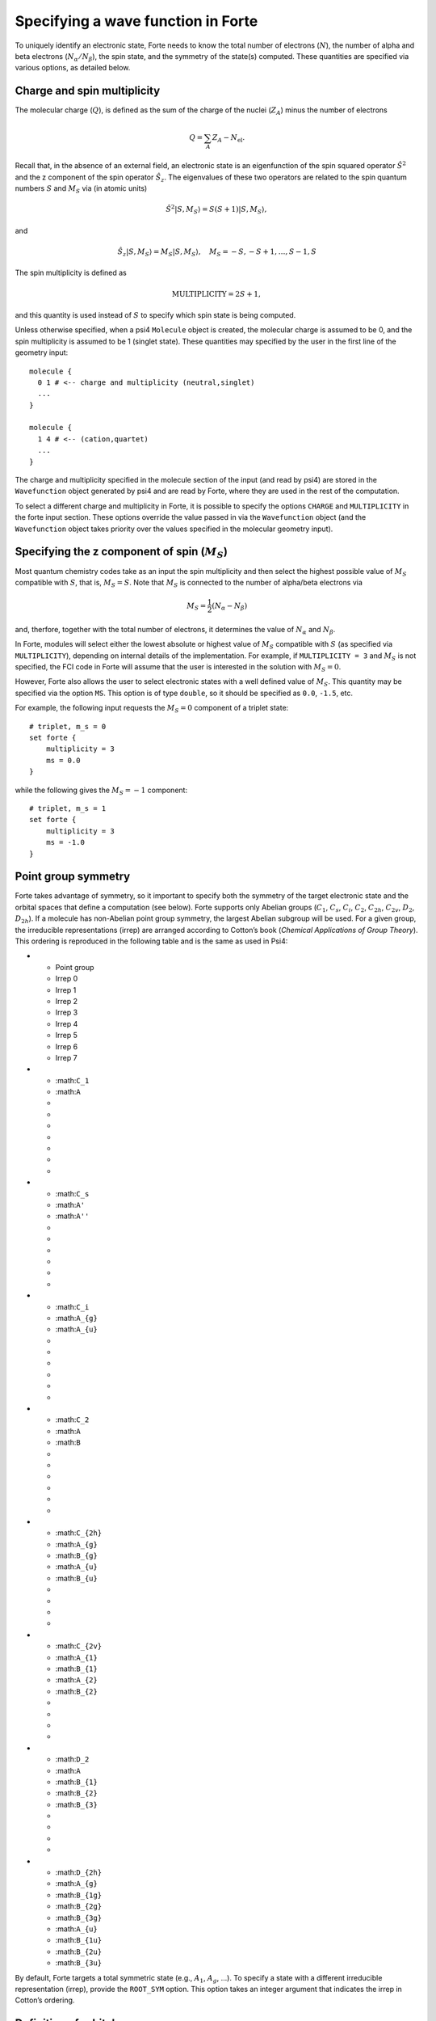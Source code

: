 Specifying a wave function in Forte
===================================

To uniquely identify an electronic state, Forte needs to know the total
number of electrons (:math:`N`), the number of alpha and beta electrons
(:math:`N_{\alpha}/N_{\beta}`), the spin state, and the symmetry of the
state(s) computed. These quantities are specified via various options,
as detailed below.

Charge and spin multiplicity
----------------------------

The molecular charge (:math:`Q`), is defined as the sum of the charge of
the nuclei (:math:`Z_A`) minus the number of electrons

.. math::


   Q = \sum_A Z_A - N_\text{el}.

Recall that, in the absence of an external field, an electronic state is
an eigenfunction of the spin squared operator :math:`\hat{S}^2` and the
z component of the spin operator :math:`\hat{S}_z`. The eigenvalues of
these two operators are related to the spin quantum numbers :math:`S`
and :math:`M_S` via (in atomic units)

.. math:: {\hat{S}}^2 |S,M_S\rangle = S(S+1)|S,M_S\rangle,

and

.. math:: \hat{S}_z |S,M_S\rangle = M_S |S,M_S\rangle,\quad M_S = -S, -S + 1, \ldots, S-1, S

The spin multiplicity is defined as

.. math:: \text{MULTIPLICITY} = 2S + 1,

and this quantity is used instead of :math:`S` to specify which spin
state is being computed.

Unless otherwise specified, when a psi4 ``Molecule`` object is created,
the molecular charge is assumed to be 0, and the spin multiplicity is
assumed to be 1 (singlet state). These quantities may specified by the
user in the first line of the geometry input:

::

       molecule {
         0 1 # <-- charge and multiplicity (neutral,singlet)
         ...
       }

       molecule {
         1 4 # <-- (cation,quartet)
         ...
       }

The charge and multiplicity specified in the molecule section of the
input (and read by psi4) are stored in the ``Wavefunction`` object
generated by psi4 and are read by Forte, where they are used in the rest
of the computation.

To select a different charge and multiplicity in Forte, it is possible
to specify the options ``CHARGE`` and ``MULTIPLICITY`` in the forte
input section. These options override the value passed in via the
``Wavefunction`` object (and the ``Wavefunction`` object takes priority
over the values specified in the molecular geometry input).

Specifying the z component of spin (:math:`M_S`)
------------------------------------------------

Most quantum chemistry codes take as an input the spin multiplicity and
then select the highest possible value of :math:`M_S` compatible with
:math:`S`, that is, :math:`M_S = S`. Note that :math:`M_S` is connected
to the number of alpha/beta electrons via

.. math:: M_S = \frac{1}{2} (N_\alpha - N_\beta)

and, therfore, together with the total number of electrons, it
determines the value of :math:`N_\alpha` and :math:`N_\beta`.

In Forte, modules will select either the lowest absolute or highest
value of :math:`M_S` compatible with :math:`S` (as specified via
``MULTIPLICITY``), depending on internal details of the implementation.
For example, if ``MULTIPLICITY = 3`` and :math:`M_S` is not specified,
the FCI code in Forte will assume that the user is interested in the
solution with :math:`M_S = 0`.

However, Forte also allows the user to select electronic states with a
well defined value of :math:`M_S`. This quantity may be specified via
the option ``MS``. This option is of type ``double``, so it should be
specified as ``0.0``, ``-1.5``, etc.

For example, the following input requests the :math:`M_S = 0` component
of a triplet state:

::

       # triplet, m_s = 0
       set forte {
           multiplicity = 3
           ms = 0.0
       }

while the following gives the :math:`M_S = -1` component:

::

       # triplet, m_s = 1
       set forte {
           multiplicity = 3
           ms = -1.0
       }

Point group symmetry
--------------------

Forte takes advantage of symmetry, so it important to specify both the
symmetry of the target electronic state and the orbital spaces that
define a computation (see below). Forte supports only Abelian groups
(:math:`C_1`, :math:`C_s`, :math:`C_i`, :math:`C_2`, :math:`C_{2h}`,
:math:`C_{2v}`, :math:`D_2`, :math:`D_{2h}`). If a molecule has
non-Abelian point group symmetry, the largest Abelian subgroup will be
used. For a given group, the irreducible representations (irrep) are
arranged according to Cotton’s book (*Chemical Applications of Group
Theory*). This ordering is reproduced in the following table and is the
same as used in Psi4:

.. raw:: html

   <!-- | Point group | Irrep 0 | Irrep 1 | Irrep 2 | Irrep 3 | Irrep 4 | Irrep 5 | Irrep 6 | Irrep 7 |
   |-------------|---------|---------|---------|---------|---------|---------|---------|---------|
   | $C_1$       | $A$     |         |         |         |         |         |         |         |
   | $C_s$       | $A'$    | $A''$   |         |         |         |         |         |         |
   | $C_i$       | $A_{g}$ | $A_{u}$ |         |         |         |         |         |         |
   | $C_2$       | $A$     | $B$     |         |         |         |         |         |         |
   | $C_{2h}$    | $A_{g}$ | $B_{g}$ | $A_{u}$ | $B_{u}$ |         |         |         |         |
   | $C_{2v}$    | $A_{1}$ | $B_{1}$ | $A_{2}$ | $B_{2}$ |         |         |         |         |
   | $D_2$       | $A$     | $B_{1}$ | $B_{2}$ | $B_{3}$ |         |         |         |         |
   | $D_{2h}$    | $A_{g}$ | $B_{1g}$| $B_{2g}$| $B_{3g}$| $A_{u}$ | $B_{1u}$| $B_{2u}$| $B_{3u}$| -->

.. list-table:: :widths: 10 10 10 10 10 10 10 10 10 :header-rows: 1

-  

   -  Point group
   -  Irrep 0
   -  Irrep 1
   -  Irrep 2
   -  Irrep 3
   -  Irrep 4
   -  Irrep 5
   -  Irrep 6
   -  Irrep 7

-  

   -  :math:``C_1``
   -  :math:``A``
   -  
   -  
   -  
   -  
   -  
   -  
   -  

-  

   -  :math:``C_s``
   -  :math:``A'``
   -  :math:``A''``
   -  
   -  
   -  
   -  
   -  
   -  

-  

   -  :math:``C_i``
   -  :math:``A_{g}``
   -  :math:``A_{u}``
   -  
   -  
   -  
   -  
   -  
   -  

-  

   -  :math:``C_2``
   -  :math:``A``
   -  :math:``B``
   -  
   -  
   -  
   -  
   -  
   -  

-  

   -  :math:``C_{2h}``
   -  :math:``A_{g}``
   -  :math:``B_{g}``
   -  :math:``A_{u}``
   -  :math:``B_{u}``
   -  
   -  
   -  
   -  

-  

   -  :math:``C_{2v}``
   -  :math:``A_{1}``
   -  :math:``B_{1}``
   -  :math:``A_{2}``
   -  :math:``B_{2}``
   -  
   -  
   -  
   -  

-  

   -  :math:``D_2``
   -  :math:``A``
   -  :math:``B_{1}``
   -  :math:``B_{2}``
   -  :math:``B_{3}``
   -  
   -  
   -  
   -  

-  

   -  :math:``D_{2h}``
   -  :math:``A_{g}``
   -  :math:``B_{1g}``
   -  :math:``B_{2g}``
   -  :math:``B_{3g}``
   -  :math:``A_{u}``
   -  :math:``B_{1u}``
   -  :math:``B_{2u}``
   -  :math:``B_{3u}``

By default, Forte targets a total symmetric state (e.g., :math:`A_1`,
:math:`A_{g}`, …). To specify a state with a different irreducible
representation (irrep), provide the ``ROOT_SYM`` option. This option
takes an integer argument that indicates the irrep in Cotton’s ordering.

Definition of orbital spaces
----------------------------

Running a Forte computation requires specifying a partitioning of the
molecular orbitals. Forte defines five types of elementary orbital
spaces:

1. Frozen doubly occupied orbitals (``FROZEN_DOCC``). These orbitals are
   always doubly occupied.

2. Restricted doubly occupied orbitals (``RESTRICTED_DOCC``). Orbitals
   that are treated as doubly occupied by method for static correlation.
   Restricted doubly occupied orbitals are allowed to be excited in in
   methods that add dynamic electron correlation.

3. Active/generalized active orbitals (``ACTIVE``/``GASn``). Used to
   define active spaces or generalized active spaces for static
   correlation methods. These orbitals are partially occupied. Standard
   complete active spaces can be specified either via the ``ACTIVE`` or
   the ``GAS1`` orbital space. For generalized active spaces, the user
   must provide the number of orbitals in each irrep for all the GAS
   spaces required. ``GAS1`` through ``GAS6`` are currently supported.

4. Restricted unoccupied orbitals (``RESTRICTED_UOCC``). Also called
   virtuals, these orbitals are ignored by methods for static
   correlation but considered by dynamic correlation approaches.

5. Frozen unoccupied orbitals (``FROZEN_UOCC``). These orbitals are
   always unoccupied.

The following table summarizes the properties of these orbital spaces:

+-----------------+-----------------+-----------------+-----------------+
| Space           | Occupation in   | Occupation in   | Description     |
|                 | CAS/GAS         | correlated      |                 |
|                 |                 | methods         |                 |
+=================+=================+=================+=================+
| ``FROZEN_DOCC`` | 2               | 2               | Frozen doubly   |
|                 |                 |                 | occupied        |
|                 |                 |                 | orbitals        |
+-----------------+-----------------+-----------------+-----------------+
| ``RE            | 2               | 0-2             | Restricted      |
| STRICTED_DOCC`` |                 |                 | doubly occupied |
|                 |                 |                 | orbitals        |
+-----------------+-----------------+-----------------+-----------------+
| ``GAS1``,       | 0-2             | 0-2             | Generalized     |
| ``GAS2``, …     |                 |                 | active spaces   |
+-----------------+-----------------+-----------------+-----------------+
| ``RE            | 0               | 0-2             | Restricted      |
| STRICTED_UOCC`` |                 |                 | unoccupied      |
|                 |                 |                 | orbitals        |
+-----------------+-----------------+-----------------+-----------------+
| ``FROZEN_UOCC`` | 0               | 0               | Frozen          |
|                 |                 |                 | unoccupied      |
|                 |                 |                 | orbitals        |
+-----------------+-----------------+-----------------+-----------------+

**Note**: Forte makes a distinction between elementary and ``composite``
orbital spaces. The spaces defined above are all elementary, except for
``ACTIVE``, which is defined as the composite space of all the GAS
spaces, that is, ``ACTIVE`` =
``GAS1 | GAS2 | GAS3 | GAS4 | GAS5 | GAS6``. When the user specifies the
value of a composite space like ``ACTIVE``, then all the orbitals are by
default assigned to the first space, which in the case of ``ACTIVE`` is
``GAS1``. It is important also to note that when there is more than one
irrep, the orbitals within a composite space are ordered **first** by
irrep and then by elementary space. This is important to keep in mind
when plotting orbitals or for developers writing code in forte.

Orbital space specification
---------------------------

Selecting the correct set of orbitals for a multireference computation
is perhaps one of the most important steps in setting up an input file.
To specify an orbital space, the user must provide the number of
orbitals contained in each irrep (see Point group symmetry). Since Forte
only supports Abelian groups, each orbital space can be specified by a
vector of integers with at most eight entries. Note that irreps are
arranged according to Cotton’s book (*Chemical Applications of Group
Theory*).

The following is an example of a computation on BeH\ :math:`_2`. This
system has 6 electrons. We freeze the Be 1s-like orbital, which has
A\ :math:`_1` symmetry. The 2a\ :math:`_1` orbital is restricted doubly
occupied and the 3a\ :math:`_1`/1b\ :math:`_2` orbitals belong to the
active space. The remaining orbitals belong to the ``RESTRICTED_UOCC``
set and no virtual orbitals are frozen:

::

       set forte{
           #          A1 A2 B1 B2
           frozen_docc      [1 ,0 ,0 ,0]
           restricted_docc  [2 ,0 ,0 ,0]
           active           [1 ,0 ,0 ,1]
           restricted_uocc  [4 ,0 ,2 ,3]
           frozen_uocc      [0 ,0 ,0 ,0]
       }

Partial specification of orbital spaces and space priority
----------------------------------------------------------

Specifying all five orbital spaces for each computation is tedious and
error prone. Forte can help reduce the number of orbital spaces that the
user needs to specify by making certain assumptions. The class that
controls orbital spaces (``MOSpaceInfo``) assumes that orbital spaces
have the following priority:

::

   GAS1 (= ACTIVE) > RESTRICTED_UOCC > RESTRICTED_DOCC > FROZEN_DOCC > FROZEN_UOCC > GAS2 > ...

When the input does not contain all five orbital spaces, Forte will
infer the size of other orbital spaces. It first sums up all the
orbitals specified by the user, and then assigns any remaining orbitals
to the space not specified in the input that has the highest priority.

In the case of the BeH\ :math:`_2` example, it is necessary to specify
only the ``FROZEN_DOCC``, ``RESTRICTED_DOCC``, and ``ACTIVE`` orbital
spaces:

::

   set forte{
       frozen_docc        [1 ,0 ,0 ,0]
       restricted_docc    [2 ,0 ,0 ,0]
       active             [1 ,0 ,0 ,1]

       # Forte will automatically assign the following:
       # restricted_uocc  [4 ,0 ,2 ,3]
       # frozen_uocc      [0 ,0 ,0 ,0]
       # gas1             [1 ,0 ,0 ,1]
       # gas2             [0 ,0 ,0 ,0]
       # gas3             [0 ,0 ,0 ,0]
       # gas4             [0 ,0 ,0 ,0]
       # gas5             [0 ,0 ,0 ,0]
       # gas6             [0 ,0 ,0 ,0]

}

the remaining 9 orbitals are automatically assigned to the
``RESTRICTED_UOCC`` space. This space, together with ``FROZEN_UOCC``,
was not specified in the input. However, ``RESTRICTED_UOCC`` has higher
priority than the ``FROZEN_UOCC`` space, so Forte will assign all the
remaining orbitals to the ``RESTRICTED_UOCC`` set.

A Forte input with no orbital space specified will assign all orbitals
to the active space:

::

   set forte{
       # Forte will automatically assign the following:
       # frozen_docc      [0 ,0 ,0 ,0]
       # restricted_docc  [0 ,0 ,0 ,0]
       # active           [7 ,0 ,2 ,4]
       # restricted_uocc  [0 ,0 ,0 ,0]
       # frozen_uocc      [0 ,0 ,0 ,0]
   }

Note that except for computations with small basis sets, declaring all
orbitals active might be unfeasible.

As a general rule, it is recommended that users run SCF computations and
inspect the orbitals prior to selecting an active space.

Occupation numbers of GAS wave functions
----------------------------------------

General active space (GAS) wave functions are defined by partitioning
the active space into subspaces and specifying constraints on the
occupation of these subspaces. To specify a general active space (GAS)
wave function, the user must select the GAS spaces (see Definition of
orbital spaces) and the minimum and maximum occupation numbers of each
GAS space. This is done by passing two list of integers for each
``GASN`` space, ``GASNMIN`` and ``GASNMAX``. For example, the following
input defines the orbitals associated with two GAS spaces (GAS1 and
GAS2).

::

   set forte{
       gas1       [2,0,0,0]
       gas2       [2,0,1,2]
       gas1min    [2]        
       gas1max    [4]
   }

The options ``GAS1MIN`` and ``GAS1MAX`` specify the minimum and maximum
numbers allowed in the GAS1 space. This information is sufficient to
determine all possible GAS occupations.
